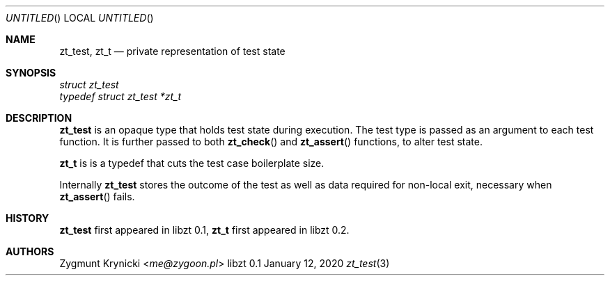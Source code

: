 .Dd January 12, 2020
.Os libzt 0.1
.Dt zt_test 3 PRM
.Sh NAME
.Nm zt_test , zt_t
.Nd private representation of test state
.Sh SYNOPSIS
.Vt struct zt_test
.Vt typedef struct zt_test *zt_t
.Sh DESCRIPTION
.Nm
is an opaque type that holds test state during execution. The test type is
passed as an argument to each test function.  It is further passed to both
.Fn zt_check
and
.Fn zt_assert
functions, to alter test state.
.Pp
.Nm zt_t
is is a typedef that cuts the test case boilerplate size.
.Pp
Internally
.Nm
stores the outcome of the test as well as data required for non-local exit,
necessary when
.Fn zt_assert
fails.
.Sh HISTORY
.Nm zt_test
first appeared in libzt 0.1,
.Nm zt_t
first appeared in libzt 0.2.
.Sh AUTHORS
.An "Zygmunt Krynicki" Aq Mt me@zygoon.pl
